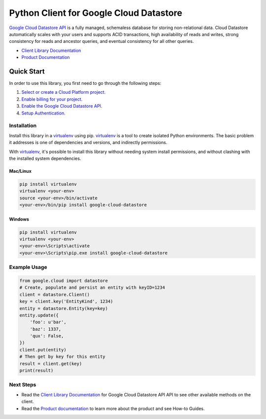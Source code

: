 Python Client for Google Cloud Datastore
========================================

|GA| |pypi| |versions|

`Google Cloud Datastore API`_ is a fully managed, schemaless database for
storing non-relational data. Cloud Datastore automatically scales with your
users and supports ACID transactions, high availability of reads and writes,
strong consistency for reads and ancestor queries, and eventual consistency for
all other queries.

- `Client Library Documentation`_
- `Product Documentation`_

.. |GA| image:: https://img.shields.io/badge/support-GA-gold.svg
   :target: https://github.com/googleapis/google-cloud-python/blob/master/README.rst#general-availability
.. |pypi| image:: https://img.shields.io/pypi/v/google-cloud-datastore.svg
   :target: https://pypi.org/project/google-cloud-datastore/
.. |versions| image:: https://img.shields.io/pypi/pyversions/google-cloud-datastore.svg
   :target: https://pypi.org/project/google-cloud-datastore/
.. _Google Cloud Datastore API: https://cloud.google.com/datastore/docs
.. _Product Documentation:  https://cloud.google.com/datastore/docs
.. _Client Library Documentation: https://googlecloudplatform.github.io/google-cloud-python/latest/datastore/index.html

Quick Start
-----------

In order to use this library, you first need to go through the following steps:

1. `Select or create a Cloud Platform project.`_
2. `Enable billing for your project.`_
3. `Enable the Google Cloud Datastore API.`_
4. `Setup Authentication.`_

.. _Select or create a Cloud Platform project.: https://console.cloud.google.com/project
.. _Enable billing for your project.: https://cloud.google.com/billing/docs/how-to/modify-project#enable_billing_for_a_project
.. _Enable the Google Cloud Datastore API.:  https://cloud.google.com/datastore
.. _Setup Authentication.: https://googlecloudplatform.github.io/google-cloud-python/latest/core/auth.html

Installation
~~~~~~~~~~~~

Install this library in a `virtualenv`_ using pip. `virtualenv`_ is a tool to
create isolated Python environments. The basic problem it addresses is one of
dependencies and versions, and indirectly permissions.

With `virtualenv`_, it's possible to install this library without needing system
install permissions, and without clashing with the installed system
dependencies.

.. _`virtualenv`: https://virtualenv.pypa.io/en/latest/


Mac/Linux
^^^^^^^^^

.. code-block:: console

    pip install virtualenv
    virtualenv <your-env>
    source <your-env>/bin/activate
    <your-env>/bin/pip install google-cloud-datastore


Windows
^^^^^^^

.. code-block:: console

    pip install virtualenv
    virtualenv <your-env>
    <your-env>\Scripts\activate
    <your-env>\Scripts\pip.exe install google-cloud-datastore


Example Usage
~~~~~~~~~~~~~

.. code:: python

    from google.cloud import datastore
    # Create, populate and persist an entity with keyID=1234
    client = datastore.Client()
    key = client.key('EntityKind', 1234)
    entity = datastore.Entity(key=key)
    entity.update({
        'foo': u'bar',
        'baz': 1337,
        'qux': False,
    })
    client.put(entity)
    # Then get by key for this entity
    result = client.get(key)
    print(result)

Next Steps
~~~~~~~~~~

-  Read the `Client Library Documentation`_ for Google Cloud Datastore API
   API to see other available methods on the client.
-  Read the `Product documentation`_ to learn
   more about the product and see How-to Guides.
